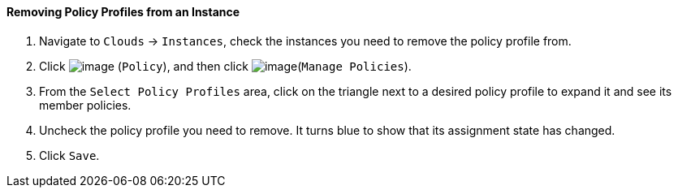 ==== Removing Policy Profiles from an Instance

. Navigate to `Clouds` -> `Instances`, check the instances you need to remove the
policy profile from.

. Click image:../images/1941.png[image] (`Policy`), and then click
image:../images/1952.png[image](`Manage Policies`).

. From the `Select Policy Profiles` area, click on the triangle next to a
desired policy profile to expand it and see its member policies.

. Uncheck the policy profile you need to remove. It turns blue to show
that its assignment state has changed.

. Click `Save`.
